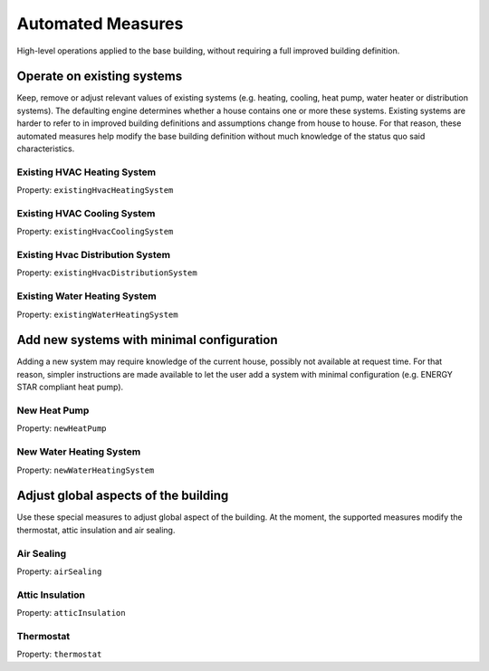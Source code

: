 .. _automated_measures:

Automated Measures
==================

High-level operations applied to the base building, without requiring a full improved building definition.

Operate on existing systems
---------------------------

Keep, remove or adjust relevant values of existing systems (e.g. heating, cooling, heat pump, water heater or
distribution systems). The defaulting engine determines whether a house contains one or more these systems. Existing
systems are harder to refer to in improved building definitions and assumptions change from house to house. For that
reason, these automated measures help modify the base building definition without much knowledge of the status quo said
characteristics.

Existing HVAC Heating System
****************************

Property: ``existingHvacHeatingSystem``

Existing HVAC Cooling System
****************************

Property: ``existingHvacCoolingSystem``

Existing Hvac Distribution System
*********************************

Property: ``existingHvacDistributionSystem``

Existing Water Heating System
*****************************

Property: ``existingWaterHeatingSystem``

Add new systems with minimal configuration
------------------------------------------

Adding a new system may require knowledge of the current house, possibly not available at request time. For that reason,
simpler instructions are made available to let the user add a system with minimal configuration (e.g. ENERGY STAR
compliant heat pump).

New Heat Pump
*************

Property: ``newHeatPump``

New Water Heating System
************************

Property: ``newWaterHeatingSystem``

Adjust global aspects of the building
-------------------------------------

Use these special measures to adjust global aspect of the building. At the moment, the supported measures modify the
thermostat, attic insulation and air sealing.

Air Sealing
***********

Property: ``airSealing``

Attic Insulation
****************

Property: ``atticInsulation``

Thermostat
**********

Property: ``thermostat``
